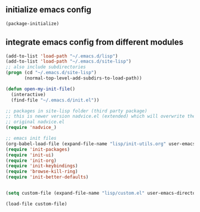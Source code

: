 ** initialize emacs config
#+BEGIN_SRC emacs-lisp
(package-initialize)
#+END_SRC
** integrate emacs config from different modules
#+BEGIN_SRC emacs-lisp
  (add-to-list 'load-path "~/.emacs.d/lisp")
  (add-to-list 'load-path "~/.emacs.d/site-lisp")
  ;; also include subdirectories
  (progn (cd "~/.emacs.d/site-lisp")
         (normal-top-level-add-subdirs-to-load-path))

  (defun open-my-init-file()
    (interactive)
    (find-file "~/.emacs.d/init.el"))

  ;; packages in site-lisp folder (third party package)
  ;; this is newer version nadvice.el (extended) which will overwrite the
  ;; original nadvice.el
  (require 'nadvice_)

  ;; emacs init files 
  (org-babel-load-file (expand-file-name "lisp/init-utils.org" user-emacs-directory))
  (require 'init-packages)
  (require 'init-ui)
  (require 'init-org)
  (require 'init-keybindings)
  (require 'browse-kill-ring)
  (require 'init-better-defaults)


  (setq custom-file (expand-file-name "lisp/custom.el" user-emacs-directory))

  (load-file custom-file)
#+END_SRC

